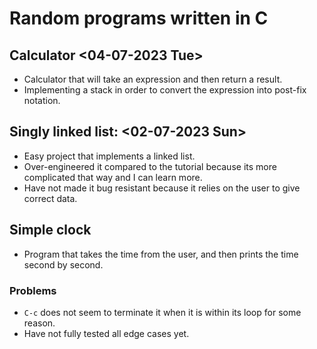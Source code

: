* Random programs written in C

** Calculator <04-07-2023 Tue>
- Calculator that will take an expression and then return a result.
- Implementing a stack in order to convert the expression into post-fix notation.

** Singly linked list: <02-07-2023 Sun>
- Easy project that implements a linked list.
- Over-engineered it compared to the tutorial because its more complicated that way and I can learn more.
- Have not made it bug resistant because it relies on the user to give correct data.

** Simple clock
- Program that takes the time from the user, and then prints the time second by second.

*** Problems
- =C-c= does not seem to terminate it when it is within its loop for some reason.
- Have not fully tested all edge cases yet.
